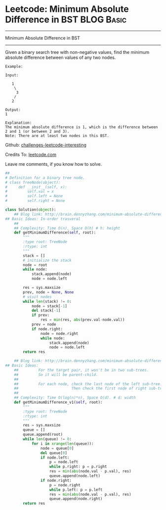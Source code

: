 * Leetcode: Minimum Absolute Difference in BST                   :BLOG:Basic:
#+STARTUP: showeverything
#+OPTIONS: toc:nil \n:t ^:nil creator:nil d:nil
:PROPERTIES:
:type:     #binarytree, #codetemplate
:END:
---------------------------------------------------------------------
Minimum Absolute Difference in BST
---------------------------------------------------------------------
Given a binary search tree with non-negative values, find the minimum absolute difference between values of any two nodes.
#+BEGIN_EXAMPLE
Example:

Input:

   1
    \
     3
    /
   2

Output:
1

Explanation:
The minimum absolute difference is 1, which is the difference between 2 and 1 (or between 2 and 3).
Note: There are at least two nodes in this BST.
#+END_EXAMPLE



Github: [[url-external:https://github.com/DennyZhang/challenges-leetcode-interesting/tree/master/minimum-absolute-difference-in-bst][challenges-leetcode-interesting]]

Credits To: [[url-external:https://leetcode.com/problems/minimum-absolute-difference-in-bst/description/][leetcode.com]]

Leave me comments, if you know how to solve.

#+BEGIN_SRC python
##
# Definition for a binary tree node.
# class TreeNode(object):
#     def __init__(self, x):
#         self.val = x
#         self.left = None
#         self.right = None

class Solution(object):
    ## Blog link: http://brain.dennyzhang.com/minimum-absolute-difference-in-bst
## Basic Ideas: In-order trasveral
    ##
    ## Complexity: Time O(n), Space O(h) # h: height
    def getMinimumDifference(self, root):
        """
        :type root: TreeNode
        :rtype: int
        """
        stack = []
        # initialize the stack
        node = root
        while node:
            stack.append(node)
            node = node.left

        res = sys.maxsize
        prev, node = None, None
        # visit nodes
        while len(stack) != 0:
            node = stack[-1]
            del stack[-1]
            if prev:
                res = min(res, abs(prev.val-node.val))
            prev = node
            if node.right:
                node = node.right
                while node:
                    stack.append(node)
                    node = node.left
        return res
            
    ## Blog link: http://brain.dennyzhang.com/minimum-absolute-difference-in-bst
## Basic Ideas:
    ##         For the target pair, it won't be in two sub-trees.
    ##         So it will be parent-child.
    ##
    ##         For each node, check the last node of the left sub-tree.
    ##                        Then check the first node of right sub-tree
    ##
    ## Complexity: Time O(log(n)*n), Space O(d). # d: width
    def getMinimumDifference_v1(self, root):
        """
        :type root: TreeNode
        :rtype: int
        """
        res = sys.maxsize
        queue = []
        queue.append(root)
        while len(queue) != 0:
            for i in xrange(len(queue)):
                node = queue[0]
                del queue[0]
                if node.left:
                    p = node.left
                    while p.right: p = p.right
                    res = min(abs(node.val - p.val), res)
                    queue.append(node.left)
                if node.right:
                    p = node.right
                    while p.left: p = p.left
                    res = min(abs(node.val - p.val), res)
                    queue.append(node.right)
        return res
#+END_SRC
